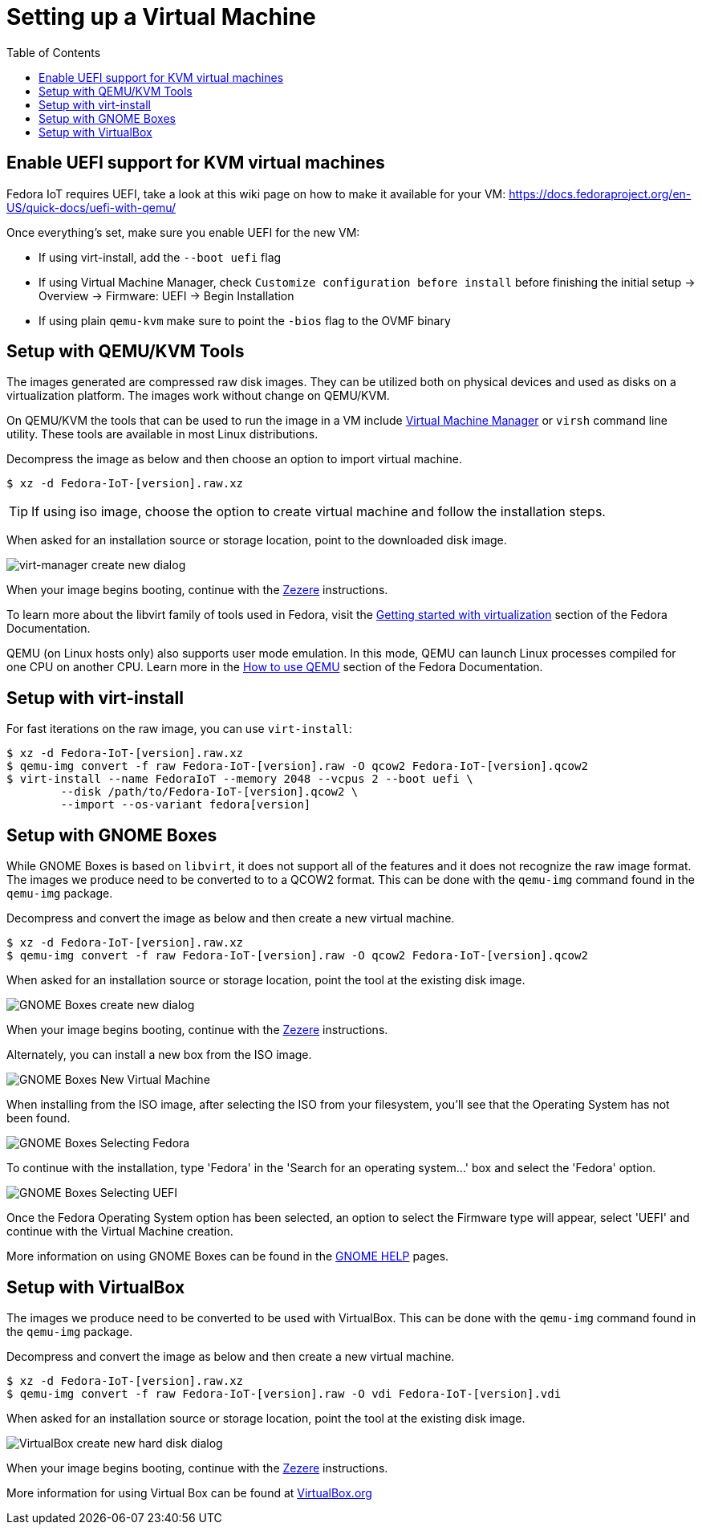 = Setting up a Virtual Machine
:toc:

== Enable UEFI support for KVM virtual machines
Fedora IoT requires UEFI, take a look at this wiki page on how to make it available for your VM: https://docs.fedoraproject.org/en-US/quick-docs/uefi-with-qemu/

Once everything's set, make sure you enable UEFI for the new VM:

- If using virt-install, add the `--boot uefi` flag

- If using Virtual Machine Manager, check `Customize configuration before install` before finishing the initial setup -> Overview -> Firmware: UEFI -> Begin Installation

- If using plain `qemu-kvm` make sure to point the `-bios` flag to the OVMF binary

== Setup with QEMU/KVM Tools
The images generated are compressed raw disk images. They can be utilized both on physical devices and used as disks on a virtualization platform. The images work without change on QEMU/KVM.

On QEMU/KVM the tools that can be used to run the image in a VM include http://virt-manager.org/[Virtual Machine Manager] or `virsh` command line utility. These tools are available in most Linux distributions.

Decompress the image as below and then choose an option to import virtual machine.

----
$ xz -d Fedora-IoT-[version].raw.xz
----

TIP: If using iso image, choose the option to create virtual machine and follow the installation steps.

When asked for an installation source or storage location, point to the downloaded disk image.

image::virt-manager-create_new-20190204.png[virt-manager create new dialog]

When your image begins booting, continue with the xref:ignition.adoc[Zezere] instructions.

To learn more about the libvirt family of tools used in Fedora, visit the https://docs.fedoraproject.org/en-US/quick-docs/getting-started-with-virtualization/[Getting started with virtualization] section of the Fedora Documentation.

QEMU (on Linux hosts only) also supports user mode emulation. In this mode, QEMU can launch Linux processes compiled for one CPU on another CPU. Learn more in the https://docs.fedoraproject.org/en-US/quick-docs/qemu/[How to use QEMU] section of the Fedora Documentation.

== Setup with virt-install

For fast iterations on the raw image, you can use `virt-install`:

----
$ xz -d Fedora-IoT-[version].raw.xz
$ qemu-img convert -f raw Fedora-IoT-[version].raw -O qcow2 Fedora-IoT-[version].qcow2
$ virt-install --name FedoraIoT --memory 2048 --vcpus 2 --boot uefi \
	--disk /path/to/Fedora-IoT-[version].qcow2 \
	--import --os-variant fedora[version]

----

== Setup with GNOME Boxes

While GNOME Boxes is based on `libvirt`, it does not support all of the features and it does not recognize the raw image format. The images we produce need to be converted to to a QCOW2 format. This can be done with the `qemu-img` command found in the `qemu-img` package.

Decompress and convert the image as below and then create a new virtual machine.

----
$ xz -d Fedora-IoT-[version].raw.xz
$ qemu-img convert -f raw Fedora-IoT-[version].raw -O qcow2 Fedora-IoT-[version].qcow2
----

When asked for an installation source or storage location, point the tool at the existing disk image.

image::new-box-dialog-20190204.png[GNOME Boxes create new dialog]
////
Image should be modified with an outline around the "Select a file" option
////

When your image begins booting, continue with the xref:ignition.adoc[Zezere] instructions.

Alternately, you can install a new box from the ISO image.

image::gnome-boxes-install-00.png[GNOME Boxes New Virtual Machine]
    
When installing from the ISO image, after selecting the ISO from your filesystem, you'll see that the Operating System has not been found.

image::gnome-boxes-install-01.png[GNOME Boxes Selecting Fedora]

To continue with the installation, type 'Fedora' in the 'Search for an operating system...' box and select the 'Fedora' option.

image::gnome-boxes-install-02.png[GNOME Boxes Selecting UEFI]

Once the Fedora Operating System option has been selected, an option to select the Firmware type will appear, select 'UEFI' and continue with the Virtual Machine creation.

    
////
Link to new (still to be created) page to show ISO install.
SilverBlue has an example with lots of screenshots for the F28 Anaconda install.
It probably has a lot more on manual partitioning than is needed here.
Their intro NOTE is nice in pointing out that it is written in detail, assuming previous Fedora experience.
////

More information on using GNOME Boxes can be found in the https://help.gnome.org/users/gnome-boxes/stable/index.html.en[GNOME HELP] pages.

== Setup with VirtualBox

The images we produce need to be converted to be used with VirtualBox. This can be done with the `qemu-img` command found in the `qemu-img` package.

Decompress and convert the image as below and then create a new virtual machine.

----
$ xz -d Fedora-IoT-[version].raw.xz
$ qemu-img convert -f raw Fedora-IoT-[version].raw -O vdi Fedora-IoT-[version].vdi
----

When asked for an installation source or storage location, point the tool at the existing disk image.

image::virtualbox-new-dialog-20190204.png[VirtualBox create new hard disk dialog]
////
Image should be modified with an outline around the "Use an existing"  option
////

When your image begins booting, continue with the xref:ignition.adoc[Zezere] instructions.

More information for using Virtual Box can be found at https://www.virtualbox.org/[VirtualBox.org]
